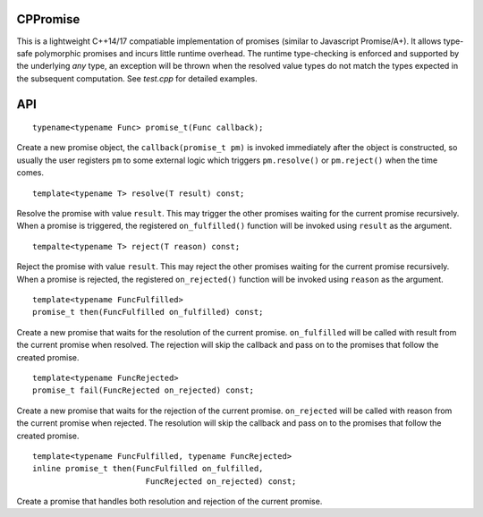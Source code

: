 CPPromise
=========

This is a lightweight C++14/17 compatiable implementation of promises (similar
to Javascript Promise/A+). It allows type-safe polymorphic promises and incurs
little runtime overhead. The runtime type-checking is enforced and supported by
the underlying `any` type, an exception will be thrown when the resolved value
types do not match the types expected in the subsequent computation. See
`test.cpp` for detailed examples.

API
===

::

    typename<typename Func> promise_t(Func callback);

Create a new promise object, the ``callback(promise_t pm)`` is invoked
immediately after the object is constructed, so usually the user registers
``pm`` to some external logic which triggers ``pm.resolve()`` or
``pm.reject()`` when the time comes.

::

    template<typename T> resolve(T result) const;

Resolve the promise with value ``result``. This may trigger the other promises
waiting for the current promise recursively. When a promise is triggered, the
registered ``on_fulfilled()`` function will be invoked using ``result`` as the argument.

::

    tempalte<typename T> reject(T reason) const;

Reject the promise with value ``result``. This may reject the other promises
waiting for the current promise recursively. When a promise is rejected, the
registered ``on_rejected()`` function will be invoked using ``reason`` as the argument.

::

    template<typename FuncFulfilled>
    promise_t then(FuncFulfilled on_fulfilled) const;

Create a new promise that waits for the resolution of the current promise.
``on_fulfilled`` will be called with result from the current promise when
resolved. The rejection will skip the callback and pass on to the promises that
follow the created promise.

::

    template<typename FuncRejected>
    promise_t fail(FuncRejected on_rejected) const;

Create a new promise that waits for the rejection of the current promise.
``on_rejected`` will be called with reason from the current promise when
rejected. The resolution will skip the callback and pass on to the promises
that follow the created promise.

::

    template<typename FuncFulfilled, typename FuncRejected>
    inline promise_t then(FuncFulfilled on_fulfilled,
                            FuncRejected on_rejected) const;

Create a promise that handles both resolution and rejection of the current promise.
